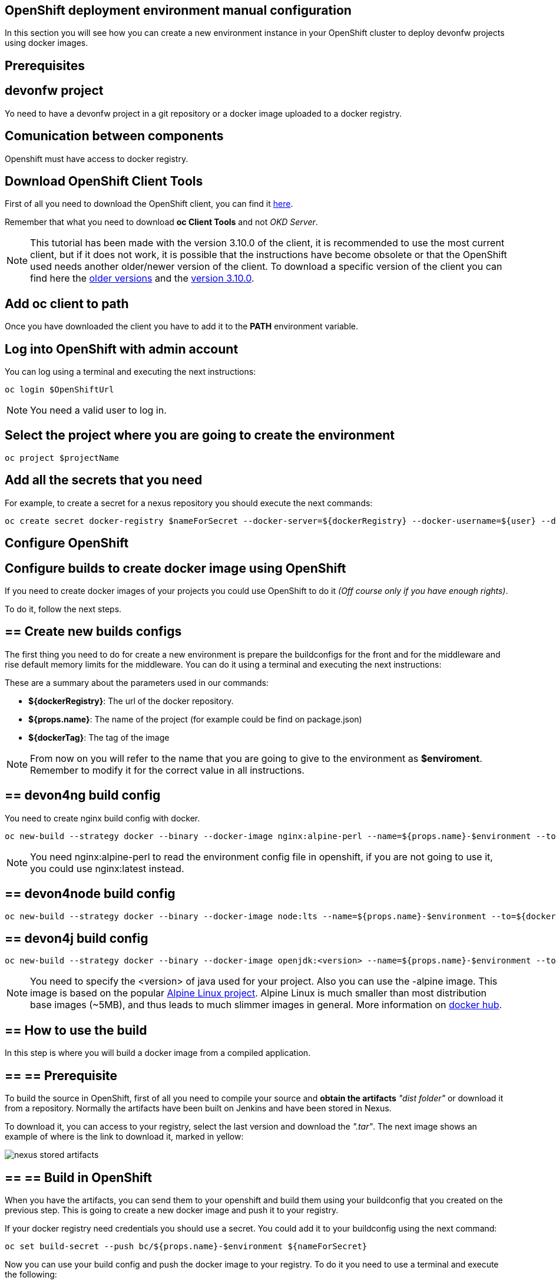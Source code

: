 == OpenShift deployment environment manual configuration

In this section you will see how you can create a new environment instance in your OpenShift cluster to deploy devonfw projects using docker images.

==  Prerequisites

== devonfw project

Yo need to have a devonfw project in a git repository or a docker image uploaded to a docker registry.

== Comunication between components

Openshift must have access to docker registry.

== Download OpenShift Client Tools

First of all you need to download the OpenShift client, you can find it https://www.okd.io/download.html[here].

Remember that what you need to download *oc Client Tools* and not _OKD Server_.

NOTE: This tutorial has been made with the version 3.10.0 of the client, it is recommended to use the most current client, but if it does not work, it is possible that the instructions have become obsolete or that the OpenShift used needs another older/newer version of the client. To download a specific version of the client you can find here the https://github.com/openshift/origin/releases/[older versions] and the https://github.com/openshift/origin/releases/tag/v3.10.0[version 3.10.0].

== Add oc client to path

Once you have downloaded the client you have to add it to the *PATH* environment variable.

== Log into OpenShift with admin account

You can log using a terminal and executing the next instructions:

[source,Shell]
----
oc login $OpenShiftUrl
----

NOTE: You need a valid user to log in.

== Select the project where you are going to create the environment

[source,Shell]
----
oc project $projectName
----

== Add all the secrets that you need

For example, to create a secret for a nexus repository you should execute the next commands:

[source,Shell]
----
oc create secret docker-registry $nameForSecret --docker-server=${dockerRegistry} --docker-username=${user} --docker-password=${pass} --docker-email=no-reply@email.com
----

==  Configure OpenShift

== Configure builds to create docker image using OpenShift

If you need to create docker images of your projects you could use OpenShift to do it _(Off course only if you have enough rights)_.

To do it, follow the next steps.

== ==  Create new builds configs

The first thing you need to do for create a new environment is prepare the buildconfigs for the front and for the middleware and rise default memory limits for the middleware. You can do it using a terminal and executing the next instructions:

These are a summary about the parameters used in our commands:

* *${dockerRegistry}*: The url of the docker repository.
* *${props.name}*: The name of the project (for example could be find on package.json)
* *${dockerTag}*: The tag of the image

NOTE: From now on you will refer to the name that you are going to give to the environment as *$enviroment*. Remember to modify it for the correct value in all instructions.

== == devon4ng build config

You need to create nginx build config with docker.

[source,Shell]
----
oc new-build --strategy docker --binary --docker-image nginx:alpine-perl --name=${props.name}-$environment --to=${dockerRegistry}/${props.name}:${dockerTag} --to-docker=true
----

NOTE: You need nginx:alpine-perl to read the environment config file in openshift, if you are not going to use it, you could use nginx:latest instead.

== == devon4node build config

[source,Shell]
----
oc new-build --strategy docker --binary --docker-image node:lts --name=${props.name}-$environment --to=${dockerRegistry}/${props.name}:${dockerTag} --to-docker=true
----

== == devon4j build config

[source,Shell]
----
oc new-build --strategy docker --binary --docker-image openjdk:<version> --name=${props.name}-$environment --to=${dockerRegistry}/${props.name}:${dockerTag} --to-docker=true
----

NOTE: You need to specify the <version> of java used for your project. Also you can use the -alpine image. This image is based on the popular https://alpinelinux.org/[Alpine Linux project]. Alpine Linux is much smaller than most distribution base images (~5MB), and thus leads to much slimmer images in general. More information on https://hub.docker.com/_/openjdk/[docker hub].

== == How to use the build

In this step is where you will build a docker image from a compiled application.

== == ==  Prerequisite

To build the source in OpenShift, first of all you need to compile your source and *obtain the artifacts* _"dist folder"_ or download it from a repository. Normally the artifacts have been built on Jenkins and have been stored in Nexus.

To download it, you can access to your registry, select the last version and download the _".tar"_. The next image shows an example of where is the link to download it, marked in yellow:

image::./images/configuration/nexus-stored-artifacts.png[]

== == ==  Build in OpenShift

When you have the artifacts, you can send them to your openshift and build them using your buildconfig that you created on the previous step. This is going to create a new docker image and push it to your registry.

If your docker registry need credentials you should use a secret. You could add it to your buildconfig using the next command:

[source,Shell]
----
oc set build-secret --push bc/${props.name}-$environment ${nameForSecret}
----

Now you can use your build config and push the docker image to your registry. To do it you need to use a terminal and execute the following:

[source,Shell]
----
oc start-build ${props.name}-$environment --from-dir=${artifactsPath} --follow
----

NOTE: ${artifactsPath} is the path where you have the artifacts of the prerequisite (On jenkins is the dist folder generated by the build).

NOTE: Maybe you need to link:dsf-deployment-dsf4openshift#Raise/decrease-memory-or-CPU-limits[raise your memory or CPU limits].

== Configure new environment

Now it is time to configure the environment.

== ==  Prerequisite

You need a docker image of your application. You could create it using OpenShift as you see in the last step.

== ==  Create new app on OpenShift

To create new app you need to use the next command.

[source,Shell]
----
oc new-app --docker-image=${artifactsPath} --name=${props.name}-$environment --source-secret=${nameForSecret}
----

NOTE: You could add environment variables using `-e $name=$value`

NOTE: If you do not need to use a secret remove the end part of the command `--source-secret=${nameForSecret}`

== ==  Create routes

Finally, you need add a route to access the service.

*Add http route*

If you want to create an http route execute the following command in a terminal:

[source,Shell]
----
oc expose svc/${props.name}-$environment
----

*Add https route*

If you want to create an https route you can do it executing the following command:

[source,Shell]
----
oc create route edge --service=${props.name}-$environment
----

If you want to change the default route path you can use the command --hostname=$url. For example:

[source,Shell]
----
oc expose svc/${props.name}-$environment --hostname=$url

oc create route edge --service=${props.name}-$environment --hostname=$url
----

== Import new images from registry

When you have new images in the registry you must import them to OpenShift. You could do it executing the next commands:

[source,Shell]
----
oc import-image ${props.name}-$environment --from=${dockerRegistry}/${props.name}:${dockerTag} --confirm
----

NOTE: Maybe you need to raise your memory or CPU limits. It is explained below.

== Raise/decrease memory or CPU limits

If you need to raise (or decrease) the memory or CPU limits that you need you could do it for your deployments and builders configurations following the next steps.

== ==  For deployments

You could do it in OpenShift using the user interface. To do it you should enter in OpenShift and go to deployments.

image::./images/configuration/openshift-deployments-menu.png[]

At the right top, you could see a drop down actions, click on it and you could edit the resource limits of the container.

image::./images/configuration/openshift-deployments-actions.png[]

image::./images/configuration/openshift-deployments-resource-limits.png[]

Maybe you should modify the resource limits of the pod too. To do it you should click on drop down actions and go to edit YAML. Then you could see something like the next image.

image::./images/configuration/openshift-deployments-yaml-resources.png[]

In the image, you could see that appear resources two times. One at the bottom of the image, this are the container resources that you modified on the previous paragraph and another one at the top of the image. The resources of the top are for the pod, you should give to it at least the same of the sum for all containers that the pod use.

Also you could do it using command line interface and executing the next command:

*To modify pod limits*
[source,Shell]
----
oc patch dc/boat-frontend-test --patch '{"spec":{"strategy":{"resources":{"limits":{"cpu": "100m", "memory": "100Mi"}, "requests":{"cpu": "100m", "memory": "100Mi"}}}}}'
----


*To modify container limits*

When this guide was written Openshift have a bug and you cannot do it from command line interface.
////
[source,Shell]
----
oc patch dc/${props.name}${APP_NAME_SUFFIX} --patch '{"spec":{"template":{"containers":{"resources":{"limits":{"cpu": "125m", "memory": "400Mi"},"requests":{"cpu": "125m", "memory": "400Mi"}}}}}}'

oc patch dc/boat-frontend-test --patch "{\"spec\":{\"template\":{\"spec\":{\"containers\":[{\"resources\":{\"limits\":{\"cpu\": \"100m\", \"memory\": \"100Mi\"},\"requests\":{\"cpu\": \"100m\", \"memory\": \"100Mi\"}}}]}}}}"
----
////

NOTE: If that command did not work and you received an error like this `error: unable to parse "'{spec:...": yaml: found unexpected end of stream`, try to use the patch using "" instead of ''. It looks like this: `--patch "{\"spec\":...\"}}}}"`

== ==  For builders

You could do it using command line interface and executing the next command:

[source,Shell]
----
oc patch bc/${props.name}${APP_NAME_SUFFIX} --patch '{"spec":{"resources":{"limits":{"cpu": "125m", "memory": "400Mi"},"requests":{"cpu": "125m", "memory": "400Mi"}}}}'
----

NOTE: If that command did not work and you received an error like this `error: unable to parse "'{spec:...": yaml: found unexpected end of stream`, try to use the patch using "" instead of ''. It looks like this: `--patch "{\"spec\":...\"}}}}"`
